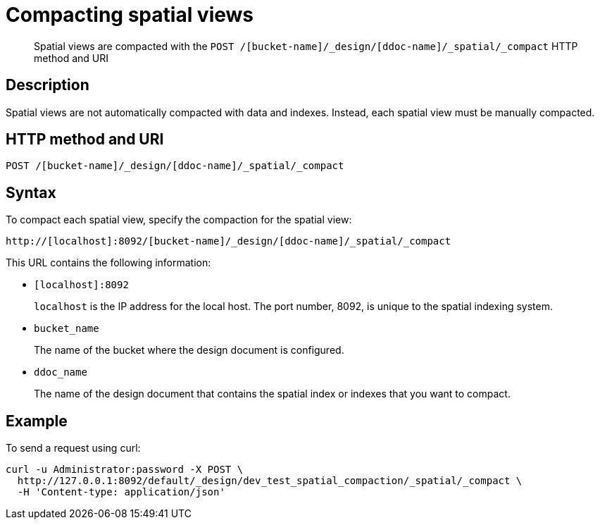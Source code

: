 [#reference_vvv_t2d_sp]
= Compacting spatial views

[abstract]
Spatial views are compacted with the `POST /[bucket-name]/_design/[ddoc-name]/_spatial/_compact`  HTTP method and URI

== Description

Spatial views are not automatically compacted with data and indexes.
Instead, each spatial view must be manually compacted.

== HTTP method and URI

----
POST /[bucket-name]/_design/[ddoc-name]/_spatial/_compact
----

== Syntax

To compact each spatial view, specify the compaction for the spatial view:

----
http://[localhost]:8092/[bucket-name]/_design/[ddoc-name]/_spatial/_compact
----

This URL contains the following information:

* `[localhost]:8092`
+
`localhost` is the IP address for the local host.
The port number, 8092, is unique to the spatial indexing system.

* `bucket_name`
+
The name of the bucket where the design document is configured.

* `ddoc_name`
+
The name of the design document that contains the spatial index or indexes that you want to compact.

== Example

To send a request using curl:

----
curl -u Administrator:password -X POST \
  http://127.0.0.1:8092/default/_design/dev_test_spatial_compaction/_spatial/_compact \
  -H 'Content-type: application/json'
----
